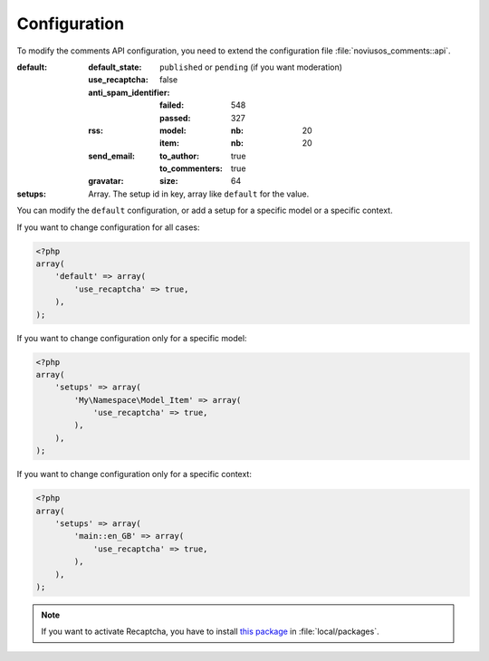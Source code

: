 Configuration
*************

To modify the comments API configuration, you need to extend the configuration file :file:`noviusos_comments::api`.

:default:
    :default_state: ``published`` or ``pending`` (if you want moderation)
    :use_recaptcha: false
    :anti_spam_identifier:
        :failed: 548
        :passed:  327
    :rss:
        :model:
            :nb: 20
        :item:
            :nb: 20
    :send_email:
        :to_author: true
        :to_commenters: true
    :gravatar:
        :size: 64
:setups: Array. The setup id in key, array like ``default`` for the value.

You can modify the ``default`` configuration, or add a setup for a specific model or a specific context.

If you want to change configuration for all cases:

.. code-block:: php

    <?php
    array(
        'default' => array(
            'use_recaptcha' => true,
        ),
    );

If you want to change configuration only for a specific model:

.. code-block:: php

    <?php
    array(
        'setups' => array(
            'My\Namespace\Model_Item' => array(
                'use_recaptcha' => true,
            ),
        ),
    );

If you want to change configuration only for a specific context:

.. code-block:: php

    <?php
    array(
        'setups' => array(
            'main::en_GB' => array(
                'use_recaptcha' => true,
            ),
        ),
    );

.. note:: If you want to activate Recaptcha, you have to install `this package <https://github.com/fuel-packages/fuel-recaptcha>`__ in :file:`local/packages`.